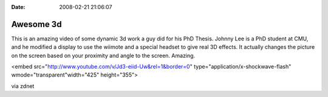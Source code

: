 :Date: 2008-02-21 21:06:07

Awesome 3d
==========

This is an amazing video of some dynamic 3d work a guy did for his
PhD Thesis. Johnny Lee is a PhD student at CMU, and he modified a
display to use the wiimote and a special headset to give real 3D
effects. It actually changes the picture on the screen based on
your proximity and angle to the screen. Amazing.


.. raw:: html

   <object width="425" height="355">
   
<embed src="http://www.youtube.com/v/Jd3-eiid-Uw&rel=1&border=0"
type="application/x-shockwave-flash" wmode="transparent"width="425"
height="355">

.. raw:: html

   </object>
   
   
via zdnet


